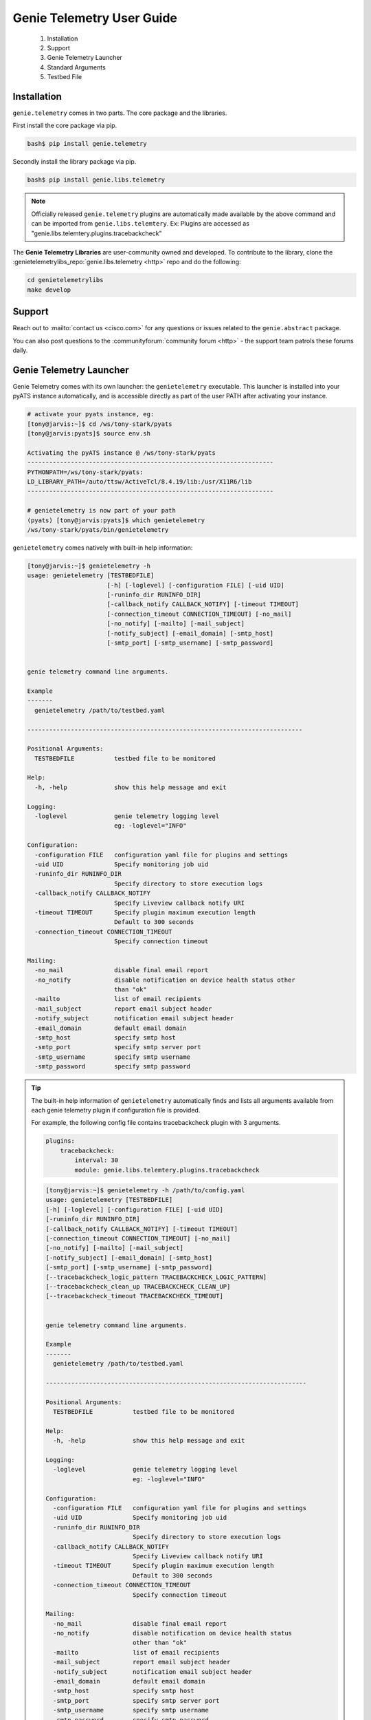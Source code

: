 .. _usage:

==========================
Genie Telemetry User Guide
==========================

    1. Installation
    2. Support
    3. Genie Telemetry Launcher
    4. Standard Arguments
    5. Testbed File

Installation
------------
``genie.telemetry`` comes in two parts. The core package and the libraries.

First install the core package via pip.

.. code-block:: bash

    bash$ pip install genie.telemetry

Secondly install the library package via pip.

.. code-block:: bash

    bash$ pip install genie.libs.telemetry

.. note::

    Officially released ``genie.telemetry`` plugins are automatically made
    available by the above command and can be imported from
    ``genie.libs.telemtery``.
    Ex: Plugins are accessed as "genie.libs.telemtery.plugins.tracebackcheck"

The **Genie Telemetry Libraries** are user-community owned and developed.
To contribute to the library, clone the :genietelemetrylibs_repo:`genie.libs.telemetry <http>`
repo and do the following:

.. code-block:: bash

    cd genietelemetrylibs
    make develop

Support
-------

Reach out to :mailto:`contact us <cisco.com>` for any questions or issues
related to the ``genie.abstract`` package.

You can also post questions to the :communityforum:`community forum <http>` - 
the support team patrols these forums daily.


Genie Telemetry Launcher
------------------------
Genie Telemetry comes with its own launcher: the ``genietelemetry`` executable.
This launcher is installed into your pyATS instance automatically, and is
accessible directly as part of the user PATH after activating your instance.

.. code-block:: bash

    # activate your pyats instance, eg:
    [tony@jarvis:~]$ cd /ws/tony-stark/pyats
    [tony@jarvis:pyats]$ source env.sh

    Activating the pyATS instance @ /ws/tony-stark/pyats
    --------------------------------------------------------------------
    PYTHONPATH=/ws/tony-stark/pyats:
    LD_LIBRARY_PATH=/auto/ttsw/ActiveTcl/8.4.19/lib:/usr/X11R6/lib
    --------------------------------------------------------------------

    # genietelemetry is now part of your path
    (pyats) [tony@jarvis:pyats]$ which genietelemetry
    /ws/tony-stark/pyats/bin/genietelemetry

``genietelemetry`` comes natively with built-in help information:

.. code-block:: bash

    [tony@jarvis:~]$ genietelemetry -h
    usage: genietelemetry [TESTBEDFILE]
                          [-h] [-loglevel] [-configuration FILE] [-uid UID]
                          [-runinfo_dir RUNINFO_DIR]
                          [-callback_notify CALLBACK_NOTIFY] [-timeout TIMEOUT]
                          [-connection_timeout CONNECTION_TIMEOUT] [-no_mail]
                          [-no_notify] [-mailto] [-mail_subject]
                          [-notify_subject] [-email_domain] [-smtp_host]
                          [-smtp_port] [-smtp_username] [-smtp_password]


    genie telemetry command line arguments.

    Example
    -------
      genietelemetry /path/to/testbed.yaml

    ----------------------------------------------------------------------------

    Positional Arguments:
      TESTBEDFILE           testbed file to be monitored

    Help:
      -h, -help             show this help message and exit

    Logging:
      -loglevel             genie telemetry logging level
                            eg: -loglevel="INFO"

    Configuration:
      -configuration FILE   configuration yaml file for plugins and settings
      -uid UID              Specify monitoring job uid
      -runinfo_dir RUNINFO_DIR
                            Specify directory to store execution logs
      -callback_notify CALLBACK_NOTIFY
                            Specify Liveview callback notify URI
      -timeout TIMEOUT      Specify plugin maximum execution length
                            Default to 300 seconds
      -connection_timeout CONNECTION_TIMEOUT
                            Specify connection timeout

    Mailing:
      -no_mail              disable final email report
      -no_notify            disable notification on device health status other
                            than "ok"
      -mailto               list of email recipients
      -mail_subject         report email subject header
      -notify_subject       notification email subject header
      -email_domain         default email domain
      -smtp_host            specify smtp host
      -smtp_port            specify smtp server port
      -smtp_username        specify smtp username
      -smtp_password        specify smtp password


.. tip::

    The built-in help information of ``genietelemetry`` automatically finds and
    lists all arguments available from each genie telemetry plugin if
    configuration file is provided.

    For example, the following config file contains tracebackcheck plugin with
    3 arguments.

    .. code-block:: yaml

        plugins:
            tracebackcheck:
                interval: 30
                module: genie.libs.telemtery.plugins.tracebackcheck

    .. code-block:: bash

        [tony@jarvis:~]$ genietelemetry -h /path/to/config.yaml
        usage: genietelemetry [TESTBEDFILE]
        [-h] [-loglevel] [-configuration FILE] [-uid UID]
        [-runinfo_dir RUNINFO_DIR]
        [-callback_notify CALLBACK_NOTIFY] [-timeout TIMEOUT]
        [-connection_timeout CONNECTION_TIMEOUT] [-no_mail]
        [-no_notify] [-mailto] [-mail_subject]
        [-notify_subject] [-email_domain] [-smtp_host]
        [-smtp_port] [-smtp_username] [-smtp_password]
        [--tracebackcheck_logic_pattern TRACEBACKCHECK_LOGIC_PATTERN]
        [--tracebackcheck_clean_up TRACEBACKCHECK_CLEAN_UP]
        [--tracebackcheck_timeout TRACEBACKCHECK_TIMEOUT]


        genie telemetry command line arguments.

        Example
        -------
          genietelemetry /path/to/testbed.yaml

        ------------------------------------------------------------------------

        Positional Arguments:
          TESTBEDFILE           testbed file to be monitored

        Help:
          -h, -help             show this help message and exit

        Logging:
          -loglevel             genie telemetry logging level
                                eg: -loglevel="INFO"

        Configuration:
          -configuration FILE   configuration yaml file for plugins and settings
          -uid UID              Specify monitoring job uid
          -runinfo_dir RUNINFO_DIR
                                Specify directory to store execution logs
          -callback_notify CALLBACK_NOTIFY
                                Specify Liveview callback notify URI
          -timeout TIMEOUT      Specify plugin maximum execution length
                                Default to 300 seconds
          -connection_timeout CONNECTION_TIMEOUT
                                Specify connection timeout

        Mailing:
          -no_mail              disable final email report
          -no_notify            disable notification on device health status
                                other than "ok"
          -mailto               list of email recipients
          -mail_subject         report email subject header
          -notify_subject       notification email subject header
          -email_domain         default email domain
          -smtp_host            specify smtp host
          -smtp_port            specify smtp server port
          -smtp_username        specify smtp username
          -smtp_password        specify smtp password

        Traceback Check:
          --tracebackcheck_logic_pattern TRACEBACKCHECK_LOGIC_PATTERN
                                Specify logical expression for patterns to
                                include/exclude when checking tracebacks
                                following PyATS logic format. Default patternis
                                to check for Tracebacks.
          --tracebackcheck_clean_up TRACEBACKCHECK_CLEAN_UP
                                Specify whether to clear all warnings and
                                tracebacks after reporting error
          --tracebackcheck_timeout TRACEBACKCHECK_TIMEOUT
                                Specify duration (in seconds) to wait before
                                timing out execution of a command



Standard Arguments
------------------
``genie.telemetry`` accepts a number of standard arguments that can be used to
influence and/or change monitoring behaviors. All arguments are constructed and
processed using python :argparse:`argparse <http>` module.

.. csv-table:: Genie Telemetry Standard Arguments
    :header: Argument, Description
    :widths: 30, 70

    ``testbed_file``, "mandatory argument, full path/name of testbed yaml file
    to monitor with."
    ``-configuration``, "configuration yaml file for telemetry plugins"
    ``-uid``, "unique id from upper systems identifying this run"
    ``-loglevel``, "specify the output log level for GenieTelemetry"
    ``-runinfo_dir``, "specify alternative runtime info directory location to
    store execution logs"
    ``-callback_notify``, "Specify Liveview callback notify URI"
    ``-timeout``, "Specify plugin maximum execution length, default to 300 sec"
    ``-connection_timeout``, "Specify connection timeout if connection class
    allows timeout override"
    ``-no_mail``, "flag, disables email report at the end of run"
    ``-mailto``, "specify the list of email report recipients."
    ``-mail_subject``, "email report subject line."
    ``-no_notify``, "flag, disable notification on abnormal device health staus
    reported by each plugin."
    ``-notify_subject``, "notification email subject header."
    ``-email_domain``, "specify default email domain, required for email or
    notification"
    ``-smtp_host``, "specify smtp host, required for email or notification"
    ``-smtp_port``, "specify smtp server port, required for email or
    notification"
    ``-smtp_username``, "specify smtp username, required for email or "
    notification"
    ``-smtp_password``, "specify smtp password, required for email or
    notification"

.. tip::

    ``genie.telemetry`` standardizes on single-dash ``-`` style arguments.

    ``genie.libs.telemtery`` standardizes on double-dash ``--`` style arguments.


``-help``
    Prints help information and how to use each arguments.

    .. code-block:: bash

        bash$ genietelemetry -help

``testbed_file``
    Mandatory argument. Specifies the full path/name to the testbed yaml to
    monitor with. Refer to :ref:`genietelemetry_testbed` for more details.

    .. code-block:: bash

        bash$ genietelemetry /path/to/testbed.yaml

``-configuration``
    Mandatory argument, used to provide the YAML plugin configuration file. Use
    this if you want to configure your Genie Telemetry to run certain plugins
    for this particular run.

    .. code-block:: bash

        bash$ genietelemetry /path/to/testbed.yaml
                             -configuration /path/to/config.yaml

``-uid``
    optional argument. Allows upstream executor to pass down a unique identifier
    string to be stored in report.

    .. code-block:: bash

        bash$ genietelemetry /path/to/testbed.yaml
                             -configuration /path/to/config.yaml
                             -uid "this_is_an_example"

``-loglevel``
    Specifies the logging level for GenieTelemetry. Use this to increase or
    decrease GenieTelemetry module's log output level for debugging purposes.
    May be specified in UPPERCASE or lowercase. Check :loglevel:`loglevel <http>`
    for more details.

    .. code-block:: bash

        bash$ genietelemetry /path/to/testbed.yaml
                             -configuration /path/to/config.yaml
                             -loglevel INFO
        bash$ genietelemetry /path/to/testbed.yaml
                             -configuration /path/to/config.yaml
                             -loglevel DEBUG

``-no_mail``
    Flag, disables email report at the end of execution.

    .. code-block:: bash

        bash$ genietelemetry /path/to/testbed.yaml
                             -configuration /path/to/config.yaml
                             -no_mail

``-email_domain``
    Default email domain for emailing. Required argument for email or
    notification.

    .. code-block:: bash

        bash$ genietelemetry /path/to/testbed.yaml
                             -configuration /path/to/config.yaml
                             -email_domain cisco.com
                             -smtp_host cisco.com

``-smtp_host``
    SMTP host for emailing. Required argument for email or
    notification.

    .. code-block:: bash

        bash$ genietelemetry /path/to/testbed.yaml
                             -configuration /path/to/config.yaml
                             -email_domain cisco.com
                             -smtp_host cisco.com

``-smtp_port``
    SMTP port for emailing. Optional argument for email or
    notification. (Default: 25)

    .. code-block:: bash

        bash$ genietelemetry /path/to/testbed.yaml
                             -configuration /path/to/config.yaml
                             -email_domain cisco.com
                             -smtp_host cisco.com
                             -smtp_port 25

``-smtp_username``
    SMTP username for emailing. Optional argument for email or
    notification.

    .. code-block:: bash

        bash$ genietelemetry /path/to/testbed.yaml
                             -configuration /path/to/config.yaml
                             -email_domain cisco.com
                             -smtp_host cisco.com
                             -smtp_port 25
                             -smtp_username tonystark

``-smtp_password``
    SMTP password for emailing. Optional argument for email or
    notification.

    .. code-block:: bash

        bash$ genietelemetry /path/to/testbed.yaml
                             -configuration /path/to/config.yaml
                             -email_domain cisco.com
                             -smtp_host cisco.com
                             -smtp_port 25
                             -smtp_username tonystark
                             -smtp_password I@mIronMan

``-mailto``
    Provides a list of recipients that receive email report at the
    end of the run. Supports using either white-space, comma or semi-colon as
    the delimiter, and supports either user ids or full email addresses.
    (default: current user)

    .. code-block:: bash

        bash$ genietelemetry /path/to/testbed.yaml
                             -configuration /path/to/config.yaml
                             -email_domain cisco.com
                             -smtp_host cisco.com
                             -mailto "chambers, psp, crobbins@cisco.com"

``-mail_subject``
    When specified, replaces the default email report subject line.
    (default: ``Monitoring Report - testbed: <name> by: <username>, Status
    <status>``)

    .. code-block:: bash

        bash$ genietelemetry /path/to/testbed.yaml
                             -configuration /path/to/config.yaml
                             -email_domain cisco.com
                             -smtp_host cisco.com
                             -mail_subject "legen -wait-for-it- dary.Legendary!"

``-no_notify``
    Flag, disables notification on abnormal device health staus detected from
    each plugin.

    .. code-block:: bash

        bash$ genietelemetry /path/to/testbed.yaml
                             -configuration /path/to/config.yaml
                             -email_domain cisco.com
                             -smtp_host cisco.com
                             -no_notify

``-notify_subject``
    When specified, replaces the default email notification subject line.
    (default: ``Monitoring Notification - device: <name> plugin: <plugin>
    status: <status>``)

    .. code-block:: bash

        bash$ genietelemetry /path/to/testbed.yaml
                             -configuration /path/to/config.yaml
                             -email_domain cisco.com
                             -smtp_host cisco.com
                             -mail_subject "legen -wait-for-it- dary.Legendary!"

``-runinfo_dir``
    Specifies an alternative location for ``genietelemetry`` execution
    ``runinfo`` directory to store log and result yaml file. Default to current
    folder.

    .. code-block:: bash

        bash$ genietelemetry /path/to/testbed.yaml
                             -configuration /path/to/config.yaml
                             -email_domain cisco.com
                             -smtp_host cisco.com
                             -runinfo_dir /my/runinfo/directory

``-callback_notify``
    Specify Liveview callback notify URI. The Genie Telemetry will stream log
    and execution result over websocket protocol.

    .. code-block:: bash

        bash$ genietelemetry /path/to/testbed.yaml
                             -configuration /path/to/config.yaml
                             -email_domain cisco.com
                             -smtp_host cisco.com
                             -callback_notify http://your.socket.io.server

.. note::

    This argument has prerequisite of ats.liveview package.

.. tip::

    If the uri contains fragment which will be used as part of Authorization
    Header for the Websocket request.

    for example: http://your.socket.io.server#jwt+<Token> will translate into
    Websocket request header: 

    .. code-block:: text

        Authorization: jwt <Token>


``-timeout``
    Specify each plugin maximum execution length. Default to 300 seconds

    .. code-block:: bash

        bash$ genietelemetry /path/to/testbed.yaml
                             -configuration /path/to/config.yaml
                             -email_domain cisco.com
                             -smtp_host cisco.com
                             -timeout 30

``-connection_timeout``
    Specify connection timeout, if connection class defined at testbed yaml file
    supports timeout argument override.

    .. code-block:: bash

        bash$ genietelemetry /path/to/testbed.yaml
                             -configuration /path/to/config.yaml
                             -email_domain cisco.com
                             -smtp_host cisco.com
                             -connection_timeout 10

.. _genietelemetry_testbed:

Testbed File
------------
Testbed file for Genie Telemetry is slightly different to regular pyATS testbed
yaml file.

- device should contains mandatory key 'os' and has custom abstraction order
  defined for abstraction plugins to work.
- suggested values for 'os' abstraction token are `nxos`, `iosxe`, `iosxr` or
  any token that is used at your genie telemetry plugin.

Example Testbed File

.. code-block:: yaml

    testbed:
        name: sampleTestbed
        tacacs:
            login_prompt: "login:"
            password_prompt: "Password:"
            username: admin
        passwords:
            tacacs: CSCO12345^
            enable:  lab
            line: lab

    devices:
        ott-tb1-n7k4:
            type: Nexus 7000
            alias: device-1
            os: 'nxos'
            connections:
                a:
                  protocol: telnet
                  ip: 10.85.84.80
                  port: 2001
                b:
                  protocol: telnet
                  ip: 10.85.84.80
                  port: 2003
                alt:
                  protocol: telnet
                  ip: 5.19.27.5
            custom:
                abstraction:
                  order: [os]

.. hint::

    Please remember to include default connection class and
    :abstraction:`abstraction <http>` order in your testbed YAML file as shown
    in the example above.
